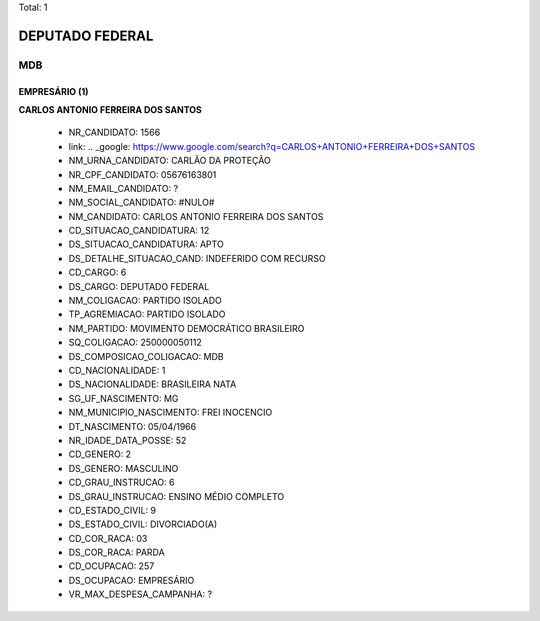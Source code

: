Total: 1

DEPUTADO FEDERAL
================

MDB
---

EMPRESÁRIO (1)
..............

**CARLOS ANTONIO FERREIRA DOS SANTOS**

  - NR_CANDIDATO: 1566
  - link: .. _google: https://www.google.com/search?q=CARLOS+ANTONIO+FERREIRA+DOS+SANTOS
  - NM_URNA_CANDIDATO: CARLÃO DA PROTEÇÃO
  - NR_CPF_CANDIDATO: 05676163801
  - NM_EMAIL_CANDIDATO: ?
  - NM_SOCIAL_CANDIDATO: #NULO#
  - NM_CANDIDATO: CARLOS ANTONIO FERREIRA DOS SANTOS
  - CD_SITUACAO_CANDIDATURA: 12
  - DS_SITUACAO_CANDIDATURA: APTO
  - DS_DETALHE_SITUACAO_CAND: INDEFERIDO COM RECURSO
  - CD_CARGO: 6
  - DS_CARGO: DEPUTADO FEDERAL
  - NM_COLIGACAO: PARTIDO ISOLADO
  - TP_AGREMIACAO: PARTIDO ISOLADO
  - NM_PARTIDO: MOVIMENTO DEMOCRÁTICO BRASILEIRO
  - SQ_COLIGACAO: 250000050112
  - DS_COMPOSICAO_COLIGACAO: MDB
  - CD_NACIONALIDADE: 1
  - DS_NACIONALIDADE: BRASILEIRA NATA
  - SG_UF_NASCIMENTO: MG
  - NM_MUNICIPIO_NASCIMENTO: FREI INOCENCIO
  - DT_NASCIMENTO: 05/04/1966
  - NR_IDADE_DATA_POSSE: 52
  - CD_GENERO: 2
  - DS_GENERO: MASCULINO
  - CD_GRAU_INSTRUCAO: 6
  - DS_GRAU_INSTRUCAO: ENSINO MÉDIO COMPLETO
  - CD_ESTADO_CIVIL: 9
  - DS_ESTADO_CIVIL: DIVORCIADO(A)
  - CD_COR_RACA: 03
  - DS_COR_RACA: PARDA
  - CD_OCUPACAO: 257
  - DS_OCUPACAO: EMPRESÁRIO
  - VR_MAX_DESPESA_CAMPANHA: ?

